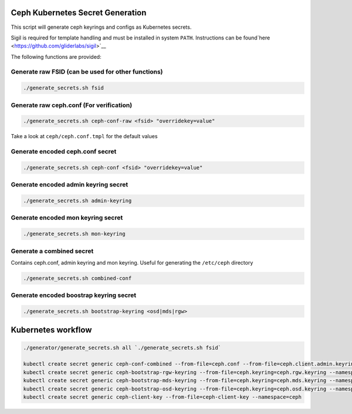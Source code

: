 Ceph Kubernetes Secret Generation
=================================

This script will generate ceph keyrings and configs as Kubernetes
secrets.

Sigil is required for template handling and must be installed in system
``PATH``. Instructions can be found`here
<https://github.com/gliderlabs/sigil>`__

The following functions are provided:

Generate raw FSID (can be used for other functions)
---------------------------------------------------

.. code:: bash

    ./generate_secrets.sh fsid

Generate raw ceph.conf (For verification)
-----------------------------------------

.. code:: bash

    ./generate_secrets.sh ceph-conf-raw <fsid> "overridekey=value"

Take a look at ``ceph/ceph.conf.tmpl`` for the default values

Generate encoded ceph.conf secret
---------------------------------

.. code:: bash

    ./generate_secrets.sh ceph-conf <fsid> "overridekey=value"

Generate encoded admin keyring secret
-------------------------------------

.. code:: bash

    ./generate_secrets.sh admin-keyring

Generate encoded mon keyring secret
-----------------------------------

.. code:: bash

    ./generate_secrets.sh mon-keyring

Generate a combined secret
--------------------------

Contains ceph.conf, admin keyring and mon keyring. Useful for generating
the ``/etc/ceph`` directory

.. code:: bash

    ./generate_secrets.sh combined-conf

Generate encoded boostrap keyring secret
----------------------------------------

.. code:: bash

    ./generate_secrets.sh bootstrap-keyring <osd|mds|rgw>

Kubernetes workflow
===================

.. code:: bash

    ./generator/generate_secrets.sh all `./generate_secrets.sh fsid`

    kubectl create secret generic ceph-conf-combined --from-file=ceph.conf --from-file=ceph.client.admin.keyring --from-file=ceph.mon.keyring --namespace=ceph
    kubectl create secret generic ceph-bootstrap-rgw-keyring --from-file=ceph.keyring=ceph.rgw.keyring --namespace=ceph
    kubectl create secret generic ceph-bootstrap-mds-keyring --from-file=ceph.keyring=ceph.mds.keyring --namespace=ceph
    kubectl create secret generic ceph-bootstrap-osd-keyring --from-file=ceph.keyring=ceph.osd.keyring --namespace=ceph
    kubectl create secret generic ceph-client-key --from-file=ceph-client-key --namespace=ceph
